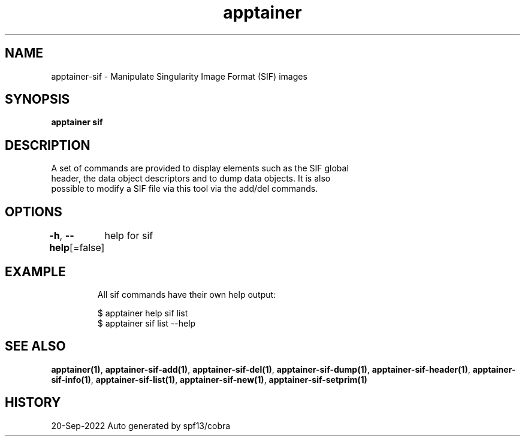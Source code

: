 .nh
.TH "apptainer" "1" "Sep 2022" "Auto generated by spf13/cobra" ""

.SH NAME
.PP
apptainer-sif - Manipulate Singularity Image Format (SIF) images


.SH SYNOPSIS
.PP
\fBapptainer sif\fP


.SH DESCRIPTION
.PP
A set of commands are provided to display elements such as the SIF global
  header, the data object descriptors and to dump data objects. It is also
  possible to modify a SIF file via this tool via the add/del commands.


.SH OPTIONS
.PP
\fB-h\fP, \fB--help\fP[=false]
	help for sif


.SH EXAMPLE
.PP
.RS

.nf

  All sif commands have their own help output:

  $ apptainer help sif list
  $ apptainer sif list --help

.fi
.RE


.SH SEE ALSO
.PP
\fBapptainer(1)\fP, \fBapptainer-sif-add(1)\fP, \fBapptainer-sif-del(1)\fP, \fBapptainer-sif-dump(1)\fP, \fBapptainer-sif-header(1)\fP, \fBapptainer-sif-info(1)\fP, \fBapptainer-sif-list(1)\fP, \fBapptainer-sif-new(1)\fP, \fBapptainer-sif-setprim(1)\fP


.SH HISTORY
.PP
20-Sep-2022 Auto generated by spf13/cobra
